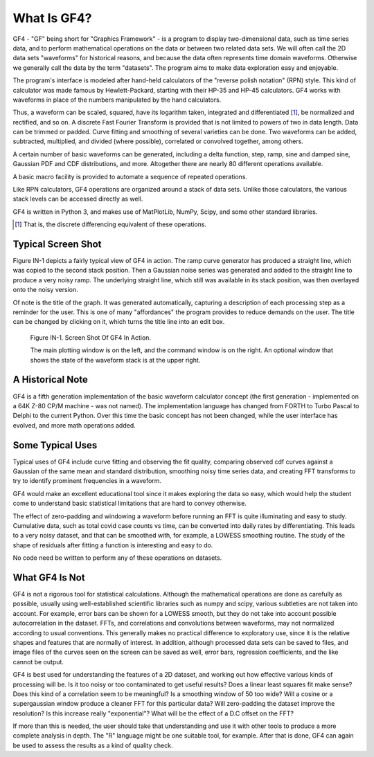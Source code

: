 .. rst3: filename: whatis

What Is GF4?
++++++++++++

GF4 - "GF" being short for "Graphics Framework" - is a program to display
two-dimensional data, such as time series data, and to perform mathematical
operations on the data or between two related data sets. We will often call the
2D data sets "waveforms" for historical reasons, and because the data often
represents time domain waveforms. Otherwise we generally call the data by the
term "datasets". The program aims to make data exploration easy and enjoyable.

The program's interface is modeled after hand-held calculators of the "reverse
polish notation" (RPN) style. This kind of calculator was made famous by
Hewlett-Packard, starting with their HP-35 and HP-45 calculators. GF4 works with
waveforms in place of the numbers manipulated by the hand calculators.

Thus, a waveform can be scaled, squared, have its logarithm taken, integrated
and differentiated [1]_, be normalized and rectified, and so on. A discrete Fast
Fourier Transform is provided that is not limited to powers of two in data
length. Data can be trimmed or padded. Curve fitting and smoothing of several
varieties can be done. Two waveforms can be added, subtracted, multiplied, and
divided (where possible), correlated or convolved together, among others.

A certain number of basic waveforms can be generated, including a delta
function, step, ramp, sine and damped sine, Gaussian PDF and CDF distributions,
and more. Altogether there are nearly 80 different operations available.

A basic macro facility is provided to automate a sequence of repeated
operations.

Like RPN calculators, GF4 operations are organized around a stack of data sets.
Unlike those calculators, the various stack levels can be accessed directly as
well.

GF4 is written in Python 3, and makes use of MatPlotLib, NumPy, Scipy, and
some other standard libraries.

.. [1] That is, the discrete differencing equivalent of these operations.

Typical Screen Shot
*******************

Figure IN-1 depicts a fairly typical view of GF4 in action.  The ramp curve generator has produced a straight line, which was copied to the second stack position.  Then a Gaussian noise series was generated and added to the straight line to produce a very noisy ramp.  The underlying straight line, which still was available in its stack position, was then overlayed onto the noisy version.

Of note is the title of the graph.  It was generated automatically, capturing a description of each processing step as a reminder for the user.  This is one of many "affordances" the program provides to reduce demands on the user.  The title can be changed by clicking on it, which turns the title line into an edit box.

.. figure:: images/GF4_Screen_Example.png

    Figure IN-1. Screen Shot Of GF4 In Action.

    The main plotting window is on the left, and the command window is on the right. An optional window that shows the state of the waveform stack is at the upper right.

A Historical Note
*****************

GF4 is a fifth generation implementation of the basic waveform calculator concept (the first generation - implemented on a 64K Z-80 CP/M machine - was not named).  The implementation language has changed from FORTH to Turbo Pascal to Delphi to the current Python.  Over this time the basic concept has not been changed, while the user interface has evolved, and more math operations added.

Some Typical Uses
*****************

Typical uses of GF4 include curve fitting and observing the fit quality, comparing observed cdf curves against a Gaussian of the same mean and standard distribution, smoothing noisy time series data, and creating FFT transforms to try to identify prominent frequencies in a waveform.

GF4 would make an excellent educational tool since it makes exploring the data so easy, which would help the student come to understand basic statistical limitations that are hard to convey otherwise.

The effect of zero-padding and windowing a waveform before running an FFT is quite illuminating and easy to study.  Cumulative data, such as total covid case counts vs time, can be converted into daily rates by differentiating.  This leads to a very noisy dataset, and that can be smoothed with, for example, a LOWESS smoothing routine. The study of the shape of residuals after fitting a function is interesting and easy to do.

No code need be written to perform any of these operations on datasets.

What GF4 Is Not
***************

GF4 is not a rigorous tool for statistical calculations.  Although the mathematical operations are done as carefully as possible, usually using well-established scientific libraries such as numpy and scipy, various subtleties are not taken into account.  For example, error bars can be shown for a LOWESS smooth, but they do not take into account possible autocorrelation in the dataset.  FFTs, and correlations and convolutions between waveforms, may not normalized according to usual conventions.  This generally makes no practical difference to exploratory use, since it is the relative shapes and features that are normally of interest.  In addition, although processed data sets can be saved to files, and image files of the curves seen on the screen can be saved as well, error bars, regression coefficients, and the like cannot be output.

GF4 is best used for understanding the features of a 2D dataset, and working out how effective various kinds of processing will be.  Is it too noisy or too contaminated to get useful results? Does a linear least squares fit make sense? Does this kind of a correlation seem to be meaningful? Is a smoothing window of 50 too wide?  Will a cosine or a supergaussian window produce a cleaner FFT for this particular data?  Will zero-padding the dataset improve the resolution?  Is this increase really "exponential"?  What will be the effect of a D.C offset on the FFT?

If more than this is needed, the user should take that understanding and use it with other tools to produce a more complete analysis in depth.  The "R" language might be one suitable tool, for example.  After that is done, GF4 can again be used to assess the results as a kind of quality check.

